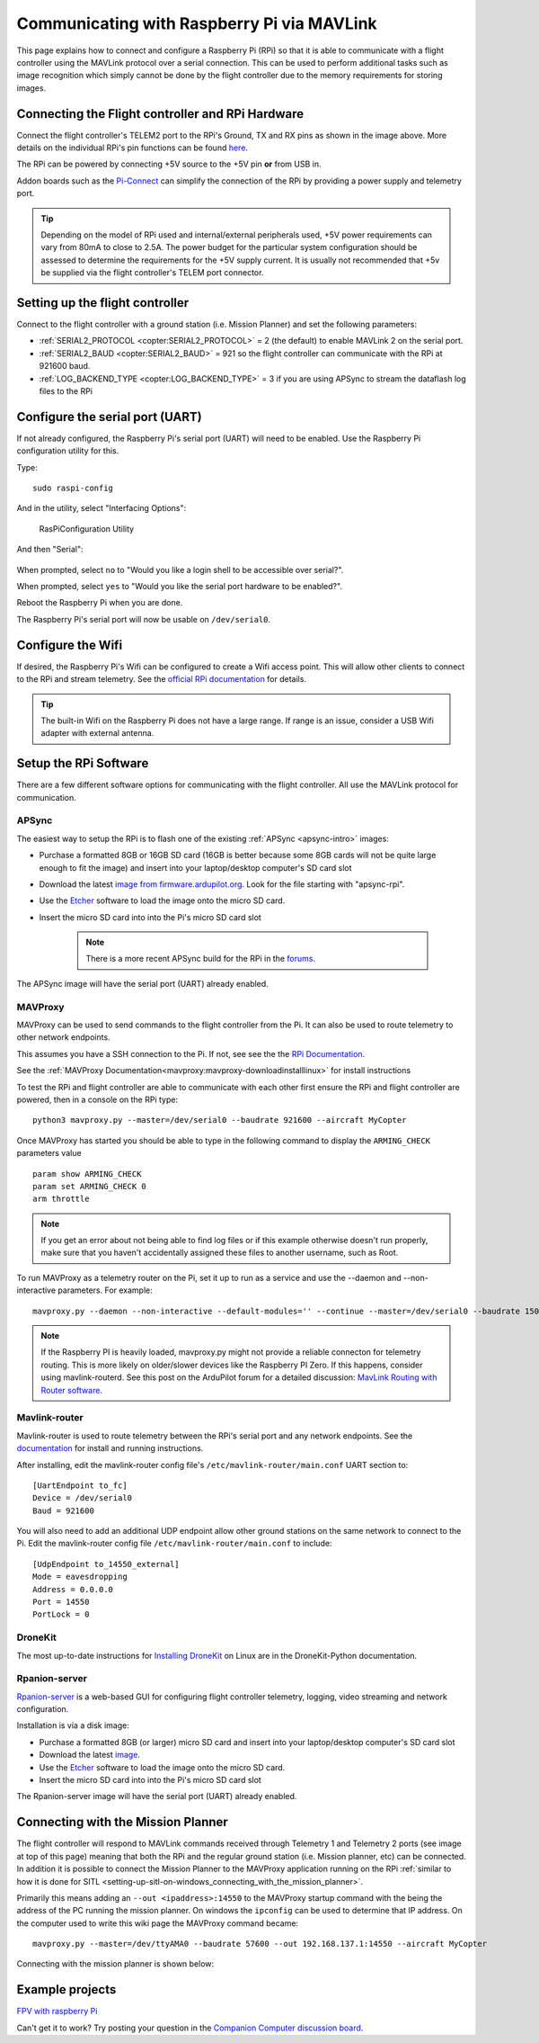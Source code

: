 .. _raspberry-pi-via-mavlink:

===========================================
Communicating with Raspberry Pi via MAVLink
===========================================

This page explains how to connect and configure a Raspberry Pi (RPi) so
that it is able to communicate with a flight controller using
the MAVLink protocol over a serial connection. This can be used to
perform additional tasks such as image recognition which simply cannot
be done by the flight controller due to the memory requirements for storing
images.

Connecting the Flight controller and RPi Hardware
=================================================

.. image:: ../images/RaspberryPi_Pixhawk_wiring1.jpg
    :target: ../_images/RaspberryPi_Pixhawk_wiring1.jpg

Connect the flight controller's TELEM2 port to the RPi's Ground, TX and RX pins as
shown in the image above. More details on the individual RPi's pin
functions can be found
`here <http://elinux.org/RPi_Low-level_peripherals>`__.

The RPi can be powered by connecting +5V source to the +5V pin  **or** from USB in.

Addon boards such as the `Pi-Connect <https://www.rpanion.com/product/pi-connect-lite/>`__
can simplify the connection of the RPi by providing a power supply and telemetry port. 

.. tip::

   Depending on the model of RPi used and internal/external peripherals used, +5V power requirements can vary from 80mA to close to 2.5A. The power budget for the particular system configuration should be assessed to determine the requirements for the +5V supply current. It is usually not recommended that +5v be supplied via the flight controller's TELEM port connector.

.. _raspberry-pi-via-mavlink_setup_the_rpi:

Setting up the flight controller
================================

Connect to the flight controller with a ground station (i.e. Mission Planner) and set the following parameters:

-  :ref:`SERIAL2_PROTOCOL <copter:SERIAL2_PROTOCOL>` = 2 (the default) to enable MAVLink 2 on the serial port.
-  :ref:`SERIAL2_BAUD <copter:SERIAL2_BAUD>` = 921 so the flight controller can communicate with the RPi at 921600 baud.
-  :ref:`LOG_BACKEND_TYPE <copter:LOG_BACKEND_TYPE>` = 3 if you are using APSync to stream the dataflash log files to the RPi

Configure the serial port (UART)
================================

If not already configured, the Raspberry Pi's serial port (UART)
will need to be enabled. Use the Raspberry Pi configuration utility for this.

Type:

::

    sudo raspi-config

And in the utility, select "Interfacing Options":

.. figure:: ../images/RaspberryPi_Serial1.png
   :target: ../_images/RaspberryPi_Serial1.png

   RasPiConfiguration Utility

And then "Serial":

.. figure:: ../images/RaspberryPi_Serial2.png
    :target: ../_images/RaspberryPi_Serial2.png

When prompted, select ``no`` to "Would you like a login shell to be accessible over serial?".

When prompted, select ``yes`` to "Would you like the serial port hardware to be enabled?".

Reboot the Raspberry Pi when you are done.

The Raspberry Pi's serial port will now be usable on ``/dev/serial0``.

Configure the Wifi
==================

If desired, the Raspberry Pi's Wifi can be configured to create a 
Wifi access point. This will allow other clients to connect to
the RPi and stream telemetry. See the `official RPi documentation
<https://www.raspberrypi.org/documentation/configuration/wireless/access-point.md>`__
for details.

.. tip::

   The built-in Wifi on the Raspberry Pi does not have a large range. If range is an
   issue, consider a USB Wifi adapter with external antenna.

Setup the RPi Software
======================

There are a few different software options for communicating with the flight controller. All use the MAVLink
protocol for communication.

APSync
------

The easiest way to setup the RPi is to flash one of the existing :ref:`APSync <apsync-intro>` images:

- Purchase a formatted 8GB or 16GB SD card (16GB is better because some 8GB cards will not be quite large enough to fit the image) and insert into your laptop/desktop computer's SD card slot
- Download the latest `image from firmware.ardupilot.org <https://firmware.ardupilot.org/Companion/apsync>`__.  Look for the file starting with "apsync-rpi".
- Use the `Etcher <https://www.balena.io/etcher/>`__ software to load the image onto the micro SD card.
- Insert the micro SD card into into the Pi's micro SD card slot

   .. note::

    There is a more recent APSync build for the RPi in the `forums <https://discuss.ardupilot.org/t/new-apsync-build-for-raspberry-pi/49528>`__.

The APSync image will have the serial port (UART) already enabled.

MAVProxy
--------

MAVProxy can be used to send commands to the flight controller from the Pi. 
It can also be used to route telemetry to other network endpoints.

This assumes you have a SSH connection to the Pi. If not, see see the 
the `RPi Documentation <https://www.raspberrypi.org/documentation/remote-access/ssh/>`__.

See the :ref:`MAVProxy Documentation<mavproxy:mavproxy-downloadinstalllinux>` for install instructions

To test the RPi and flight controller are able to communicate with each other
first ensure the RPi and flight controller are powered, then in a console on the
RPi type:

::

    python3 mavproxy.py --master=/dev/serial0 --baudrate 921600 --aircraft MyCopter
    

Once MAVProxy has started you should be able to type in the following
command to display the ``ARMING_CHECK`` parameters value

::

    param show ARMING_CHECK
    param set ARMING_CHECK 0
    arm throttle

.. figure:: ../images/RaspberryPi_ArmTestThroughPutty.png
    :target: ../_images/RaspberryPi_ArmTestThroughPutty.png

.. note::

   If you get an error about not being able to find log files or if
   this example otherwise doesn't run properly, make sure that you haven't
   accidentally assigned these files to another username, such as
   Root.

To run MAVProxy as a telemetry router on the Pi, set it up to run as a service and use the --daemon and --non-interactive parameters. For example:

::

   mavproxy.py --daemon --non-interactive --default-modules='' --continue --master=/dev/serial0 --baudrate 1500000 --out=udp:pro:14550

.. note::

    If the Raspberry PI is heavily loaded, mavproxy.py might not provide a reliable connecton for telemetry routing. This is more likely on older/slower
    devices like the Raspberry PI Zero. If this happens, consider using mavlink-routerd. See this post on the ArduPilot forum for a detailed discussion: `MavLink Routing with Router software <https://discuss.ardupilot.org/t/mavlink-routing-with-a-router-software/82138#solution-1-3>`__.

Mavlink-router
--------------

Mavlink-router is used to route telemetry between the RPi's serial port
and any network endpoints. See the `documentation <https://github.com/intel/mavlink-router>`__
for install and running instructions.

After installing, edit the mavlink-router config file's ``/etc/mavlink-router/main.conf``
UART section to:

::

    [UartEndpoint to_fc]
    Device = /dev/serial0
    Baud = 921600

You will also need to add an additional UDP endpoint allow other ground stations on the same
network to connect to the Pi. Edit the mavlink-router config file ``/etc/mavlink-router/main.conf``
to include:

::

    [UdpEndpoint to_14550_external]
    Mode = eavesdropping
    Address = 0.0.0.0
    Port = 14550
    PortLock = 0

DroneKit
--------

The most up-to-date instructions for `Installing DroneKit <https://dronekit-python.readthedocs.io/en/latest/guide/quick_start.html>`__ on Linux are in the DroneKit-Python documentation.

Rpanion-server
--------------

`Rpanion-server <https://www.docs.rpanion.com/software/rpanion-server>`__ is
a web-based GUI for configuring flight controller telemetry, logging,
video streaming and network configuration.

Installation is via a disk image:

- Purchase a formatted 8GB (or larger) micro SD card and insert into your laptop/desktop computer's SD card slot
- Download the latest `image <https://www.docs.rpanion.com/software/rpanion-server>`__.
- Use the `Etcher <https://www.balena.io/etcher/>`__ software to load the image onto the micro SD card.
- Insert the micro SD card into into the Pi's micro SD card slot

The Rpanion-server image will have the serial port (UART) already enabled.

.. _raspberry-pi-via-mavlink_connecting_with_the_mission_planner:

Connecting with the Mission Planner
===================================

The flight controller will respond to MAVLink commands received through Telemetry
1 and Telemetry 2 ports (see image at top of this page) meaning that
both the RPi and the regular ground station (i.e. Mission planner, etc)
can be connected. In addition it is possible to connect the Mission
Planner to the MAVProxy application running on the RPi :ref:`similar to how it is done for SITL <setting-up-sitl-on-windows_connecting_with_the_mission_planner>`.

Primarily this means adding an ``--out <ipaddress>:14550`` to the
MAVProxy startup command with the being the address of the PC running
the mission planner.  On windows the ``ipconfig`` can be used to
determine that IP address. On the computer used to write this wiki page
the MAVProxy command became:

::

    mavproxy.py --master=/dev/ttyAMA0 --baudrate 57600 --out 192.168.137.1:14550 --aircraft MyCopter

Connecting with the mission planner is shown below:

.. image:: ../images/RaspberryPi_MissionPlanner.jpg
    :target: ../_images/RaspberryPi_MissionPlanner.jpg

Example projects
================

`FPV with raspberry Pi <https://diydrones.com/profiles/blogs/fpv-setup-with-raspberry-pi>`__

Can't get it to work? Try posting your question in the `Companion Computer discussion board <https://discuss.ardupilot.org/c/apsync-companion-computers>`__.

